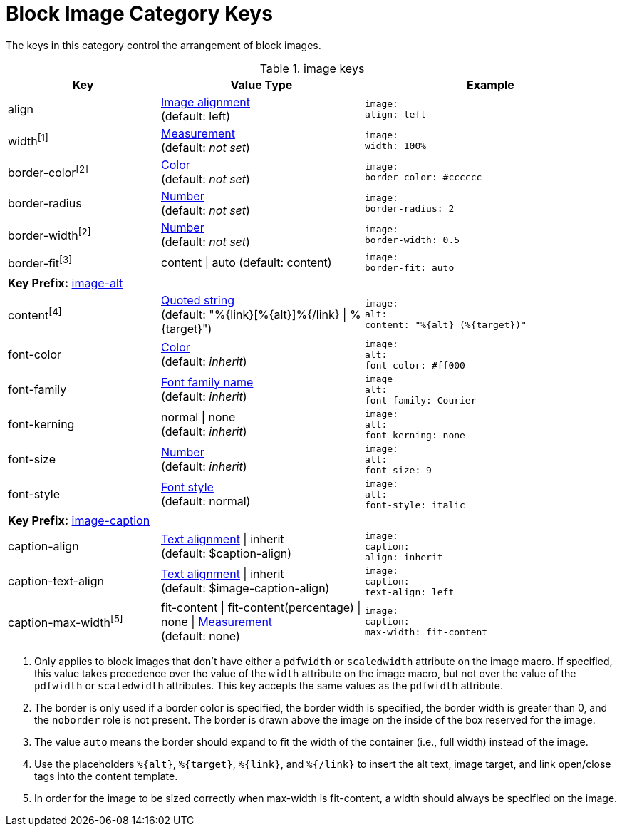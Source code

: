 = Block Image Category Keys
:navtitle: Block Image

The keys in this category control the arrangement of block images.

.image keys
[#key-prefix-image,cols="3,4,5l"]
|===
|Key |Value Type |Example

|align
|xref:image.adoc#align[Image alignment] +
(default: left)
|image:
align: left

|width^[1]^
|xref:measurement-units.adoc[Measurement] +
(default: _not set_)
|image:
width: 100%

|border-color^[2]^
|xref:color.adoc[Color] +
(default: _not set_)
|image:
border-color: #cccccc

|border-radius
|xref:language.adoc#values[Number] +
(default: _not set_)
|image:
border-radius: 2

|border-width^[2]^
|xref:language.adoc#values[Number] +
(default: _not set_)
|image:
border-width: 0.5

|border-fit^[3]^
|content {vbar} auto
(default: content)
|image:
border-fit: auto

3+|[#key-prefix-image-alt]*Key Prefix:* <<key-prefix-image-alt,image-alt>>

|content^[4]^
|xref:quoted-string.adoc[Quoted string] +
(default: "%\{link}[%\{alt}]%{/link} {vbar} %\{target}")
|image:
alt:
content: "%{alt} (%{target})"

|font-color
|xref:color.adoc[Color] +
(default: _inherit_)
|image:
alt:
font-color: #ff000

|font-family
|xref:font.adoc[Font family name] +
(default: _inherit_)
|image
alt:
font-family: Courier

|font-kerning
|normal {vbar} none +
(default: _inherit_)
|image:
alt:
font-kerning: none

|font-size
|xref:language.adoc#values[Number] +
(default: _inherit_)
|image:
alt:
font-size: 9

|font-style
|xref:text.adoc#font-style[Font style] +
(default: normal)
|image:
alt:
font-style: italic

3+|[#key-prefix-image-caption]*Key Prefix:* <<key-prefix-image-caption,image-caption>>

|caption-align
|xref:text.adoc#align[Text alignment] {vbar} inherit +
(default: $caption-align)
|image:
caption:
align: inherit

|caption-text-align
|xref:text.adoc#align[Text alignment] {vbar} inherit +
(default: $image-caption-align)
|image:
caption:
text-align: left

|caption-max-width^[5]^
|fit-content {vbar} fit-content(percentage) {vbar} none {vbar} xref:measurement-units.adoc[Measurement] +
(default: none)
|image:
caption:
max-width: fit-content
|===

1. Only applies to block images that don't have either a `pdfwidth` or `scaledwidth` attribute on the image macro.
If specified, this value takes precedence over the value of the `width` attribute on the image macro, but not over the value of the `pdfwidth` or `scaledwidth` attributes.
This key accepts the same values as the `pdfwidth` attribute.
2. The border is only used if a border color is specified, the border width is specified, the border width is greater than 0, and the `noborder` role is not present.
The border is drawn above the image on the inside of the box reserved for the image.
3. The value `auto` means the border should expand to fit the width of the container (i.e., full width) instead of the image.
4. Use the placeholders `%\{alt}`, `%\{target}`, `%\{link}`, and `%{/link}` to insert the alt text, image target, and link open/close tags into the content template.
5. In order for the image to be sized correctly when max-width is fit-content, a width should always be specified on the image.
